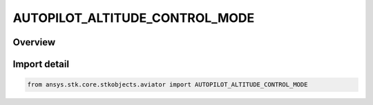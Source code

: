 AUTOPILOT_ALTITUDE_CONTROL_MODE
===============================

.. py:class:: ansys.stk.core.stkobjects.aviator.AUTOPILOT_ALTITUDE_CONTROL_MODE

   IntEnum


.. py:currentmodule:: AUTOPILOT_ALTITUDE_CONTROL_MODE

Overview
--------

.. tab-set::

    .. tab-item:: Members
        
        .. list-table::
            :header-rows: 0
            :widths: auto

            * - :py:attr:`~AUTOPILOT_ALTITUDE_RATE`
              - The control altitude rate mode.

            * - :py:attr:`~AUTOPILOT_FPA`
              - The control flight path angle mode.

            * - :py:attr:`~AUTOPILOT_PERF_MODELS`
              - The climb/descent performance models mode.


Import detail
-------------

.. code-block:: python

    from ansys.stk.core.stkobjects.aviator import AUTOPILOT_ALTITUDE_CONTROL_MODE



